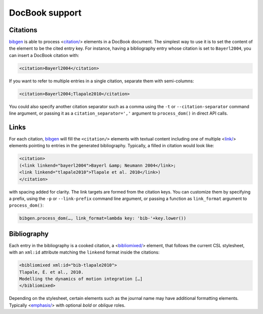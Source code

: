DocBook support
===============
Citations
---------
bibgen_ is able to process <`citation/`_> elements in a DocBook
document. The simplest way to use it is to set the content of the
element to be the cited entry key. For instance, having a bibliography
entry whose citation is set to ``Bayerl2004``, you can insert a
DocBook citation with:

.. code:: xml

  <citation>Bayerl2004</citation>

If you want to refer to multiple entries in a single citation,
separate them with semi-columns:

.. code:: xml

  <citation>Bayerl2004;Tlapale2010</citation>

You could also specify another citation separator such as a comma
using the ``-t`` or ``--citation-separator`` command line argument,
or passing it as a ``citation_separator=','`` argument to
``process_dom()`` in direct API calls.

Links
-----
For each citation, bibgen_ will fill the ``<citation/>`` elements
with textual content including one of multiple <`link/`_> elements
pointing to entries in the generated bibliography. Typically, a filled
in citation would look like:

.. code:: xml

    <citation>
    (<link linkend="bayerl2004">Bayerl &amp; Neumann 2004</link>;
    <link linkend="tlapale2010">Tlapale et al. 2010</link>)
    </citation>

with spacing added for clarity. The link targets are formed from the
citation keys. You can customize them by specifying a prefix, using
the ``-p`` or ``--link-prefix`` command line argument, or passing a
function as ``link_format`` argument to ``process_dom()``:

.. code:: python

    bibgen.process_dom(…, link_format=lambda key: 'bib-'+key.lower())

Bibliography
------------
Each entry in the bibliography is a cooked citation, a <`bibliomixed/`_>
element, that follows the current CSL stylesheet, with an ``xml:id``
attribute matching the ``linkend`` format inside the citations:

.. code:: xml

    <bibliomixed xml:id="bib-tlapale2010">
    Tlapale, É. et al., 2010.
    Modelling the dynamics of motion integration […]
    </bibliomixed>

Depending on the stylesheet, certain elements such as the journal name
may have additional formatting elements. Typically <`emphasis/`_> with
optional `bold` or `oblique` roles.
    
.. _bibgen: /code/bibgen
.. _bibliomixed/: http://docbook.org/tdg51/en/html/bibliomixed.html
.. _emphasis/: http://docbook.org/tdg51/en/html/emphasis.html
.. _citation/: http://docbook.org/tdg51/en/html/citation.html
.. _link/: http://docbook.org/tdg51/en/html/link.html
